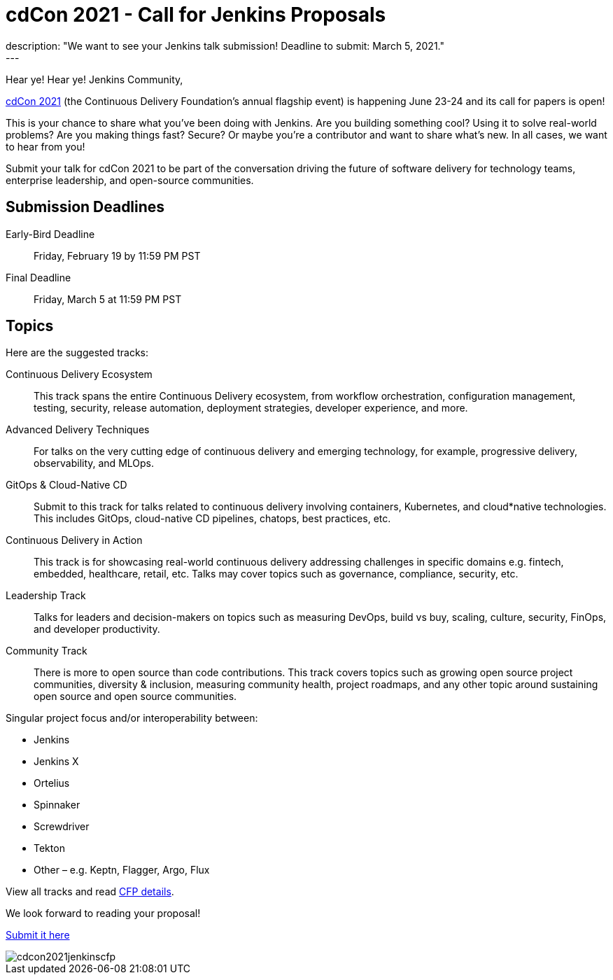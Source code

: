 = cdCon 2021 - Call for Jenkins Proposals
:page-tags: cdcon, cfp, cicd
:page-author: cdfoundation
:page-opengraph: ../../images/images/post-images/2020/jenkins-cdcon.png
description: "We want to see your Jenkins talk submission! Deadline to submit: March 5, 2021."
---
Hear ye! Hear ye! Jenkins Community,

link:https://events.linuxfoundation.org/cdcon/[cdCon 2021] (the Continuous Delivery Foundation's annual flagship event) is happening June 23-24 and its call for papers is open!

This is your chance to share what you've been doing with Jenkins.
Are you building something cool?
Using it to solve real-world problems?
Are you making things fast?
Secure?
Or maybe you're a contributor and want to share what's new.
In all cases, we want to hear from you!

Submit your talk for cdCon 2021 to be part of the conversation driving the future of software delivery for technology teams, enterprise leadership, and open-source communities.

== Submission Deadlines

Early-Bird Deadline:: Friday, February 19 by 11:59 PM PST
Final Deadline:: Friday, March 5 at 11:59 PM PST

== Topics

Here are the suggested tracks:

Continuous Delivery Ecosystem:: This track spans the entire Continuous Delivery ecosystem, from workflow orchestration, configuration management, testing, security, release automation, deployment strategies, developer experience, and more.
Advanced Delivery Techniques:: For talks on the very cutting edge of continuous delivery and emerging technology, for example, progressive delivery, observability, and MLOps.
GitOps & Cloud-Native CD:: Submit to this track for talks related to continuous delivery involving containers, Kubernetes, and cloud*native technologies. This includes GitOps, cloud-native CD pipelines, chatops, best practices, etc.
Continuous Delivery in Action:: This track is for showcasing real-world continuous delivery addressing challenges in specific domains e.g. fintech, embedded, healthcare, retail, etc. Talks may cover topics such as governance, compliance, security, etc.
Leadership Track:: Talks for leaders and decision-makers on topics such as measuring DevOps, build vs buy, scaling, culture, security, FinOps, and developer productivity.
Community Track:: There is more to open source than code contributions. This track covers topics such as growing open source project communities, diversity & inclusion, measuring community health, project roadmaps, and any other topic around sustaining open source and open source communities.

Singular project focus and/or interoperability between:

- Jenkins
- Jenkins X
- Ortelius
- Spinnaker
- Screwdriver
- Tekton
- Other – e.g. Keptn, Flagger, Argo, Flux

View all tracks and read link:https://events.linuxfoundation.org/cdcon/program/cfp/[CFP details].

We look forward to reading your proposal!

link:https://events.linuxfoundation.org/cdcon/program/cfp/[Submit it here]

image::/images/images/post-images/2021/cdcon2021jenkinscfp.png[]
